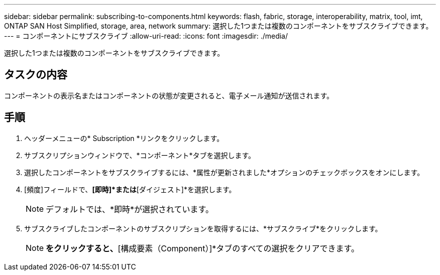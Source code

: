 ---
sidebar: sidebar 
permalink: subscribing-to-components.html 
keywords: flash, fabric, storage, interoperability, matrix, tool, imt, ONTAP SAN Host Simplified, storage, area, network 
summary: 選択した1つまたは複数のコンポーネントをサブスクライブできます。 
---
= コンポーネントにサブスクライブ
:allow-uri-read: 
:icons: font
:imagesdir: ./media/


[role="lead"]
選択した1つまたは複数のコンポーネントをサブスクライブできます。



== タスクの内容

コンポーネントの表示名またはコンポーネントの状態が変更されると、電子メール通知が送信されます。



== 手順

. ヘッダーメニューの* Subscription *リンクをクリックします。
. サブスクリプションウィンドウで、*コンポーネント*タブを選択します。
. 選択したコンポーネントをサブスクライブするには、*属性が更新されました*オプションのチェックボックスをオンにします。
. [頻度]フィールドで、*[即時]*または*[ダイジェスト]*を選択します。
+

NOTE: デフォルトでは、*即時*が選択されています。

. サブスクライブしたコンポーネントのサブスクリプションを取得するには、*サブスクライブ*をクリックします。
+

NOTE: [リセット（Reset）]*をクリックすると、*[構成要素（Component）]*タブのすべての選択をクリアできます。


